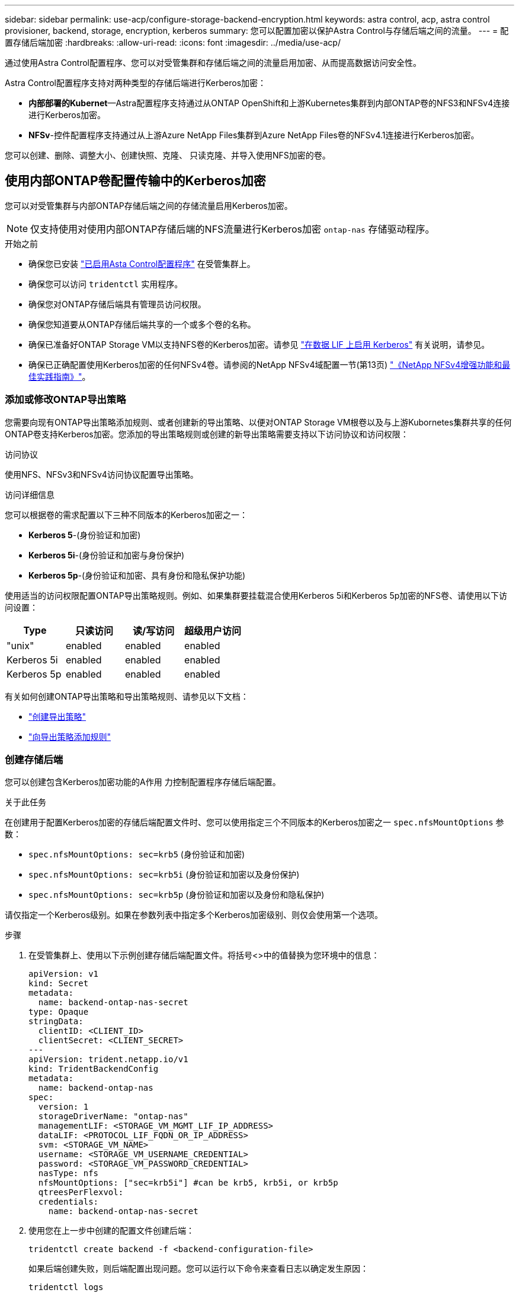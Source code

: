 ---
sidebar: sidebar 
permalink: use-acp/configure-storage-backend-encryption.html 
keywords: astra control, acp, astra control provisioner, backend, storage, encryption, kerberos 
summary: 您可以配置加密以保护Astra Control与存储后端之间的流量。 
---
= 配置存储后端加密
:hardbreaks:
:allow-uri-read: 
:icons: font
:imagesdir: ../media/use-acp/


[role="lead"]
通过使用Astra Control配置程序、您可以对受管集群和存储后端之间的流量启用加密、从而提高数据访问安全性。

Astra Control配置程序支持对两种类型的存储后端进行Kerberos加密：

* *内部部署的Kubernet*—Astra配置程序支持通过从ONTAP OpenShift和上游Kubernetes集群到内部ONTAP卷的NFS3和NFSv4连接进行Kerberos加密。
* *NFSv*-控件配置程序支持通过从上游Azure NetApp Files集群到Azure NetApp Files卷的NFSv4.1连接进行Kerberos加密。


您可以创建、删除、调整大小、创建快照、克隆、 只读克隆、并导入使用NFS加密的卷。



== 使用内部ONTAP卷配置传输中的Kerberos加密

您可以对受管集群与内部ONTAP存储后端之间的存储流量启用Kerberos加密。


NOTE: 仅支持使用对使用内部ONTAP存储后端的NFS流量进行Kerberos加密 `ontap-nas` 存储驱动程序。

.开始之前
* 确保您已安装 link:../get-started/enable-acp.html["已启用Asta Control配置程序"] 在受管集群上。
* 确保您可以访问 `tridentctl` 实用程序。
* 确保您对ONTAP存储后端具有管理员访问权限。
* 确保您知道要从ONTAP存储后端共享的一个或多个卷的名称。
* 确保已准备好ONTAP Storage VM以支持NFS卷的Kerberos加密。请参见 https://docs.netapp.com/us-en/ontap/nfs-config/create-kerberos-config-task.html["在数据 LIF 上启用 Kerberos"^] 有关说明，请参见。
* 确保已正确配置使用Kerberos加密的任何NFSv4卷。请参阅的NetApp NFSv4域配置一节(第13页) https://www.netapp.com/media/16398-tr-3580.pdf["《NetApp NFSv4增强功能和最佳实践指南》"^]。




=== 添加或修改ONTAP导出策略

您需要向现有ONTAP导出策略添加规则、或者创建新的导出策略、以便对ONTAP Storage VM根卷以及与上游Kubornetes集群共享的任何ONTAP卷支持Kerberos加密。您添加的导出策略规则或创建的新导出策略需要支持以下访问协议和访问权限：

.访问协议
使用NFS、NFSv3和NFSv4访问协议配置导出策略。

.访问详细信息
您可以根据卷的需求配置以下三种不同版本的Kerberos加密之一：

* *Kerberos 5*-(身份验证和加密)
* *Kerberos 5i*-(身份验证和加密与身份保护)
* *Kerberos 5p*-(身份验证和加密、具有身份和隐私保护功能)


使用适当的访问权限配置ONTAP导出策略规则。例如、如果集群要挂载混合使用Kerberos 5i和Kerberos 5p加密的NFS卷、请使用以下访问设置：

|===
| Type | 只读访问 | 读/写访问 | 超级用户访问 


| "unix" | enabled | enabled | enabled 


| Kerberos 5i | enabled | enabled | enabled 


| Kerberos 5p | enabled | enabled | enabled 
|===
有关如何创建ONTAP导出策略和导出策略规则、请参见以下文档：

* https://docs.netapp.com/us-en/ontap/nfs-config/create-export-policy-task.html["创建导出策略"^]
* https://docs.netapp.com/us-en/ontap/nfs-config/add-rule-export-policy-task.html["向导出策略添加规则"^]




=== 创建存储后端

您可以创建包含Kerberos加密功能的A作用 力控制配置程序存储后端配置。

.关于此任务
在创建用于配置Kerberos加密的存储后端配置文件时、您可以使用指定三个不同版本的Kerberos加密之一 `spec.nfsMountOptions` 参数：

* `spec.nfsMountOptions: sec=krb5` (身份验证和加密)
* `spec.nfsMountOptions: sec=krb5i` (身份验证和加密以及身份保护)
* `spec.nfsMountOptions: sec=krb5p` (身份验证和加密以及身份和隐私保护)


请仅指定一个Kerberos级别。如果在参数列表中指定多个Kerberos加密级别、则仅会使用第一个选项。

.步骤
. 在受管集群上、使用以下示例创建存储后端配置文件。将括号<>中的值替换为您环境中的信息：
+
[source, yaml]
----
apiVersion: v1
kind: Secret
metadata:
  name: backend-ontap-nas-secret
type: Opaque
stringData:
  clientID: <CLIENT_ID>
  clientSecret: <CLIENT_SECRET>
---
apiVersion: trident.netapp.io/v1
kind: TridentBackendConfig
metadata:
  name: backend-ontap-nas
spec:
  version: 1
  storageDriverName: "ontap-nas"
  managementLIF: <STORAGE_VM_MGMT_LIF_IP_ADDRESS>
  dataLIF: <PROTOCOL_LIF_FQDN_OR_IP_ADDRESS>
  svm: <STORAGE_VM_NAME>
  username: <STORAGE_VM_USERNAME_CREDENTIAL>
  password: <STORAGE_VM_PASSWORD_CREDENTIAL>
  nasType: nfs
  nfsMountOptions: ["sec=krb5i"] #can be krb5, krb5i, or krb5p
  qtreesPerFlexvol:
  credentials:
    name: backend-ontap-nas-secret
----
. 使用您在上一步中创建的配置文件创建后端：
+
[source, console]
----
tridentctl create backend -f <backend-configuration-file>
----
+
如果后端创建失败，则后端配置出现问题。您可以运行以下命令来查看日志以确定发生原因：

+
[source, console]
----
tridentctl logs
----
+
确定并更正配置文件中的问题后，您可以再次运行 create 命令。





=== 创建存储类。

您可以创建存储类来配置采用Kerberos加密的卷。

.关于此任务
创建存储类对象时、您可以使用指定三个不同版本的Kerberos加密之一 `mountOptions` 参数：

* `mountOptions: sec=krb5` (身份验证和加密)
* `mountOptions: sec=krb5i` (身份验证和加密以及身份保护)
* `mountOptions: sec=krb5p` (身份验证和加密以及身份和隐私保护)


请仅指定一个Kerberos级别。如果在参数列表中指定多个Kerberos加密级别、则仅会使用第一个选项。如果您在存储后端配置中指定的加密级别与您在存储类对象中指定的加密级别不同、则存储类对象优先。

.步骤
. 使用以下示例创建StorageClass Kubenetes对象：
+
[source, yaml]
----
apiVersion: storage.k8s.io/v1
kind: StorageClass
metadata:
  name: ontap-nas-sc
provisioner: csi.trident.netapp.io
mountOptions: ["sec=krb5i"] #can be krb5, krb5i, or krb5p
parameters:
  backendType: "ontap-nas"
  storagePools: "ontapnas_pool"
  trident.netapp.io/nasType: "nfs"
allowVolumeExpansion: True
----
. 创建存储类：
+
[source, console]
----
kubectl create -f sample-input/storage-class-ontap-nas-sc.yaml
----
. 确保已创建存储类：
+
[source, console]
----
kubectl get sc ontap-nas-sc
----
+
您应看到类似于以下内容的输出：

+
[listing]
----
NAME            PROVISIONER             AGE
ontap-nas-sc    csi.trident.netapp.io   15h
----




=== 配置卷

创建存储后端和存储类后、您现在可以配置卷。请参阅以下说明 https://docs.netapp.com/us-en/trident/trident-use/vol-provision.html["配置卷"^]。



== 为Azure NetApp Files卷配置传输中的Kerberos加密

您可以对受管集群与单个Azure NetApp Files存储后端或Azure NetApp Files存储后端虚拟池之间的存储流量启用Kerberos加密。

.开始之前
* 确保已在受管Red Hat OpenShift集群上启用Asta Control配置程序。请参见 link:../get-started/enable-acp.html["启用Asta Control配置程序"] 有关说明，请参见。
* 确保您可以访问 `tridentctl` 实用程序。
* 请注意中的要求并按照中的说明、确保您已为Kerberos加密准备好Azure NetApp Files存储后端 https://learn.microsoft.com/en-us/azure/azure-netapp-files/configure-kerberos-encryption["Azure NetApp Files 文档"^]。
* 确保已正确配置使用Kerberos加密的任何NFSv4卷。请参阅的NetApp NFSv4域配置一节(第13页) https://www.netapp.com/media/16398-tr-3580.pdf["《NetApp NFSv4增强功能和最佳实践指南》"^]。




=== 创建存储后端

您可以创建包含Kerberos加密功能的Azure NetApp Files存储后端配置。

.关于此任务
在创建配置Kerberos加密的存储后端配置文件时、您可以对其进行定义、使其应用于以下两个可能的级别之一：

* 使用的*存储后端级别* `spec.kerberos` 字段
* 使用的*虚拟池级别* `spec.storage.kerberos` 字段


在虚拟池级别定义配置时、系统会使用存储类中的标签来选择该池。

在任一级别、您都可以指定以下三种不同版本的Kerberos加密之一：

* `kerberos: sec=krb5` (身份验证和加密)
* `kerberos: sec=krb5i` (身份验证和加密以及身份保护)
* `kerberos: sec=krb5p` (身份验证和加密以及身份和隐私保护)


.步骤
. 在受管集群上、根据需要定义存储后端的位置(存储后端级别或虚拟池级别)、使用以下示例之一创建存储后端配置文件。将括号<>中的值替换为您环境中的信息：
+
[role="tabbed-block"]
====
.存储后端级别示例
--
[source, yaml]
----
apiVersion: v1
kind: Secret
metadata:
  name: backend-tbc-anf-secret
type: Opaque
stringData:
  clientID: <CLIENT_ID>
  clientSecret: <CLIENT_SECRET>
---
apiVersion: trident.netapp.io/v1
kind: TridentBackendConfig
metadata:
  name: backend-tbc-anf
spec:
  version: 1
  storageDriverName: azure-netapp-files
  subscriptionID: <SUBSCRIPTION_ID>
  tenantID: <TENANT_ID>
  location: <AZURE_REGION_LOCATION>
  serviceLevel: Standard
  networkFeatures: Standard
  capacityPools: <CAPACITY_POOL>
  resourceGroups: <RESOURCE_GROUP>
  netappAccounts: <NETAPP_ACCOUNT>
  virtualNetwork: <VIRTUAL_NETWORK>
  subnet: <SUBNET>
  nasType: nfs
  kerberos: sec=krb5i #can be krb5, krb5i, or krb5p
  credentials:
    name: backend-tbc-anf-secret
----
--
.虚拟池级别示例
--
[source, yaml]
----
apiVersion: v1
kind: Secret
metadata:
  name: backend-tbc-anf-secret
type: Opaque
stringData:
  clientID: <CLIENT_ID>
  clientSecret: <CLIENT_SECRET>
---
apiVersion: trident.netapp.io/v1
kind: TridentBackendConfig
metadata:
  name: backend-tbc-anf
spec:
  version: 1
  storageDriverName: azure-netapp-files
  subscriptionID: <SUBSCRIPTION_ID>
  tenantID: <TENANT_ID>
  location: <AZURE_REGION_LOCATION>
  serviceLevel: Standard
  networkFeatures: Standard
  capacityPools: <CAPACITY_POOL>
  resourceGroups: <RESOURCE_GROUP>
  netappAccounts: <NETAPP_ACCOUNT>
  virtualNetwork: <VIRTUAL_NETWORK>
  subnet: <SUBNET>
  nasType: nfs
  storage:
    - labels:
        type: encryption
      kerberos: sec=krb5i #can be krb5, krb5i, or krb5p
  credentials:
    name: backend-tbc-anf-secret
----
--
====
. 使用您在上一步中创建的配置文件创建后端：
+
[source, console]
----
tridentctl create backend -f <backend-configuration-file>
----
+
如果后端创建失败，则后端配置出现问题。您可以运行以下命令来查看日志以确定发生原因：

+
[source, console]
----
tridentctl logs
----
+
确定并更正配置文件中的问题后，您可以再次运行 create 命令。





=== 创建存储类。

您可以创建存储类来配置采用Kerberos加密的卷。

.步骤
. 使用以下示例创建StorageClass Kubenetes对象：
+
[source, yaml]
----
apiVersion: storage.k8s.io/v1
kind: StorageClass
metadata:
  name: anf-sc-nfs
provisioner: csi.trident.netapp.io
parameters:
  backendType: "azure-netapp-files"
  trident.netapp.io/nasType: "nfs"
  selector: "type=encryption"
----
. 创建存储类：
+
[source, console]
----
kubectl create -f sample-input/storage-class-anf-sc-nfs.yaml
----
. 确保已创建存储类：
+
[source, console]
----
kubectl get sc anf-sc-nfs
----
+
您应看到类似于以下内容的输出：

+
[listing]
----
NAME         PROVISIONER             AGE
anf-sc-nfs    csi.trident.netapp.io   15h
----




=== 配置卷

创建存储后端和存储类后、您现在可以配置卷。请参阅以下说明 https://docs.netapp.com/us-en/trident/trident-use/vol-provision.html["配置卷"^]。
